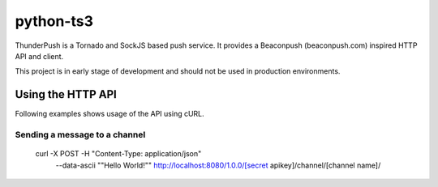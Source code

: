 ----------
python-ts3
----------

ThunderPush is a Tornado and SockJS based push service. It provides
a Beaconpush (beaconpush.com) inspired HTTP API and client.

This project is in early stage of development and should not be
used in production environments.

Using the HTTP API
==================

Following examples shows usage of the API using cURL.

Sending a message to a channel
^^^^^^^^^^^^^^^^^^^^^^^^^^^^^^

    curl -X POST -H "Content-Type: application/json" \
         --data-ascii "\"Hello World!\"" \
         http://localhost:8080/1.0.0/[secret apikey]/channel/[channel name]/
